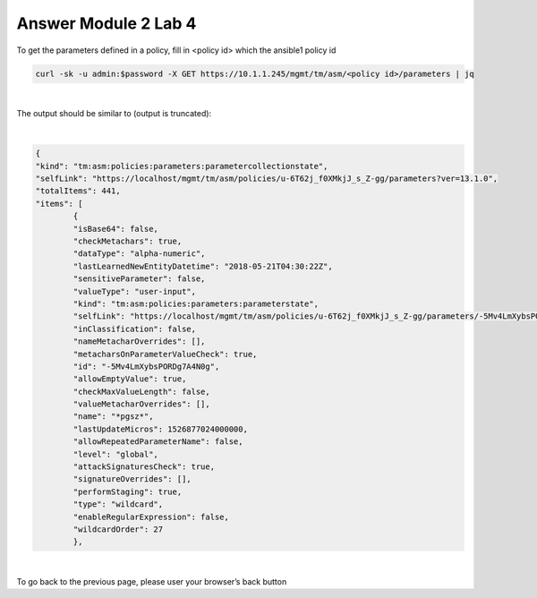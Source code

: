 Answer Module 2 Lab 4 
======================

To get the parameters defined in a policy, fill in <policy id> which the ansible1 policy id

.. code-block:: bash

        curl -sk -u admin:$password -X GET https://10.1.1.245/mgmt/tm/asm/<policy id>/parameters | jq

|

The output should be similar to (output is truncated):

|

.. code-block:: json

        {
        "kind": "tm:asm:policies:parameters:parametercollectionstate",
        "selfLink": "https://localhost/mgmt/tm/asm/policies/u-6T62j_f0XMkjJ_s_Z-gg/parameters?ver=13.1.0",
        "totalItems": 441,
        "items": [
                {
                "isBase64": false,
                "checkMetachars": true,
                "dataType": "alpha-numeric",
                "lastLearnedNewEntityDatetime": "2018-05-21T04:30:22Z",
                "sensitiveParameter": false,
                "valueType": "user-input",
                "kind": "tm:asm:policies:parameters:parameterstate",
                "selfLink": "https://localhost/mgmt/tm/asm/policies/u-6T62j_f0XMkjJ_s_Z-gg/parameters/-5Mv4LmXybsPORDg7A4N0g?ver=13.1.0",
                "inClassification": false,
                "nameMetacharOverrides": [],
                "metacharsOnParameterValueCheck": true,
                "id": "-5Mv4LmXybsPORDg7A4N0g",
                "allowEmptyValue": true,
                "checkMaxValueLength": false,
                "valueMetacharOverrides": [],
                "name": "*pgsz*",
                "lastUpdateMicros": 1526877024000000,
                "allowRepeatedParameterName": false,
                "level": "global",
                "attackSignaturesCheck": true,
                "signatureOverrides": [],
                "performStaging": true,
                "type": "wildcard",
                "enableRegularExpression": false,
                "wildcardOrder": 27
                },

|

To go back to the previous page, please user your browser’s back button
